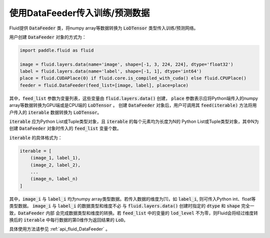 ..  _api_guide_data_feeder:

使用DataFeeder传入训练/预测数据
###################################

Fluid提供 :code:`DataFeeder` 类，将numpy array等数据转换为 :code:`LoDTensor` 类型传入训练/预测网络。

用户创建 :code:`DataFeeder` 对象的方式为：

.. code-block:: python

    import paddle.fluid as fluid

    image = fluid.layers.data(name='image', shape=[-1, 3, 224, 224], dtype='float32')
    label = fluid.layers.data(name='label', shape=[-1, 1], dtype='int64')
    place = fluid.CUDAPlace(0) if fluid.core.is_compiled_with_cuda() else fluid.CPUPlace()
    feeder = fluid.DataFeeder(feed_list=[image, label], place=place)

其中，:code:`feed_list` 参数为变量列表，这些变量由 :code:`fluid.layers.data()` 创建，
:code:`place` 参数表示应将Python端传入的numpy array等数据转换为GPU端或是CPU端的 :code:`LoDTensor` 。
创建 :code:`DataFeeder` 对象后，用户可调用其 :code:`feed(iterable)` 方法将用户传入的
:code:`iterable` 数据转换为 :code:`LoDTensor`。

:code:`iterable` 应为Python List或Tuple类型对象，且 :code:`iterable` 的每个元素均为长度为N的
Python List或Tuple类型对象，其中N为创建 :code:`DataFeeder` 对象时传入的 :code:`feed_list` 变量个数。

:code:`iterable` 的具体格式为：

.. code-block:: python

    iterable = [
        (image_1, label_1),
        (image_2, label_2),
        ...
        (image_n, label_n)
    ]

其中，:code:`image_i` 与 :code:`label_i` 均为numpy array类型数据。若传入数据的维度为[1]，如 :code:`label_i`,
则可传入Python int、float等类型数据。 :code:`image_i` 与 :code:`label_i` 的数据类型和维度不必
与 :code:`fluid.layers.data()` 创建时指定的 :code:`dtype` 和 :code:`shape` 完全一致，:code:`DataFeeder` 内部
会完成数据类型和维度的转换。若 :code:`feed_list` 中的变量的 :code:`lod_level` 不为零，则Fluid会将经过维度转换后的
:code:`iterable` 中每行数据的第0维作为返回结果的 :code:`LoD`。

具体使用方法请参见 :ref:`api_fluid_DataFeeder` 。